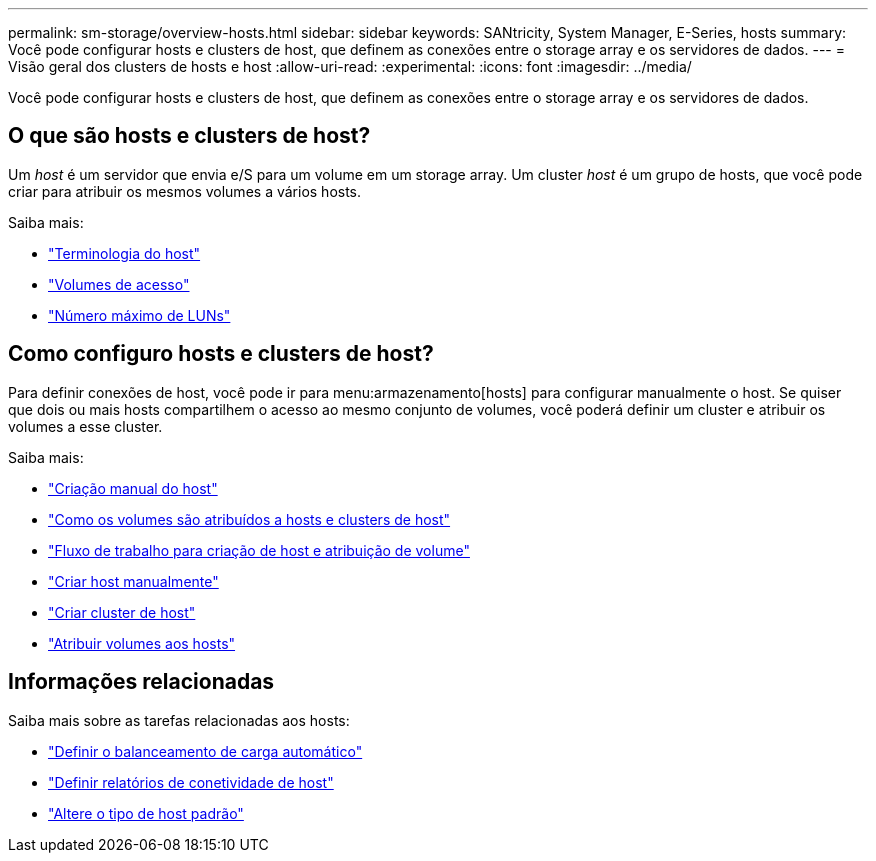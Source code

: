 ---
permalink: sm-storage/overview-hosts.html 
sidebar: sidebar 
keywords: SANtricity, System Manager, E-Series, hosts 
summary: Você pode configurar hosts e clusters de host, que definem as conexões entre o storage array e os servidores de dados. 
---
= Visão geral dos clusters de hosts e host
:allow-uri-read: 
:experimental: 
:icons: font
:imagesdir: ../media/


[role="lead"]
Você pode configurar hosts e clusters de host, que definem as conexões entre o storage array e os servidores de dados.



== O que são hosts e clusters de host?

Um _host_ é um servidor que envia e/S para um volume em um storage array. Um cluster _host_ é um grupo de hosts, que você pode criar para atribuir os mesmos volumes a vários hosts.

Saiba mais:

* link:host-terminology.html["Terminologia do host"]
* link:access-volumes.html["Volumes de acesso"]
* link:maximum-number-of-luns.html["Número máximo de LUNs"]




== Como configuro hosts e clusters de host?

Para definir conexões de host, você pode ir para menu:armazenamento[hosts] para configurar manualmente o host. Se quiser que dois ou mais hosts compartilhem o acesso ao mesmo conjunto de volumes, você poderá definir um cluster e atribuir os volumes a esse cluster.

Saiba mais:

* link:manual-host-creation.html["Criação manual do host"]
* link:how-volumes-are-assigned-to-hosts-and-host-clusters.html["Como os volumes são atribuídos a hosts e clusters de host"]
* link:workflow-for-creating-hosts-and-assigning-volumes.html["Fluxo de trabalho para criação de host e atribuição de volume"]
* link:create-host-manually.html["Criar host manualmente"]
* link:create-host-cluster.html["Criar cluster de host"]
* link:assign-volumes.html["Atribuir volumes aos hosts"]




== Informações relacionadas

Saiba mais sobre as tarefas relacionadas aos hosts:

* link:../sm-settings/set-automatic-load-balancing.html["Definir o balanceamento de carga automático"]
* link:../sm-settings/set-host-connectivity-reporting.html["Definir relatórios de conetividade de host"]
* link:../sm-settings/change-default-host-type.html["Altere o tipo de host padrão"]

